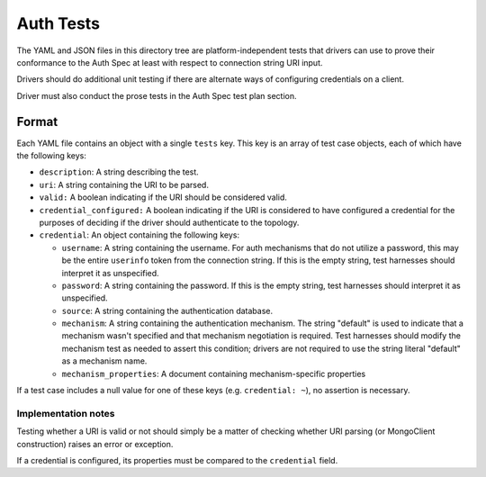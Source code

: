 ==========
Auth Tests
==========

The YAML and JSON files in this directory tree are platform-independent tests
that drivers can use to prove their conformance to the Auth Spec at least with
respect to connection string URI input.

Drivers should do additional unit testing if there are alternate ways of
configuring credentials on a client.

Driver must also conduct the prose tests in the Auth Spec test plan section.

Format
------

Each YAML file contains an object with a single ``tests`` key. This key is an
array of test case objects, each of which have the following keys:

- ``description``: A string describing the test.
- ``uri``: A string containing the URI to be parsed.
- ``valid:`` A boolean indicating if the URI should be considered valid.
- ``credential_configured:`` A boolean indicating if the URI is considered to have
  configured a credential for the purposes of deciding if the driver should
  authenticate to the topology.
- ``credential``: An object containing the following keys:

  - ``username``: A string containing the username. For auth mechanisms
    that do not utilize a password, this may be the entire ``userinfo`` token
    from the connection string.  If this is the empty string,
    test harnesses should interpret it as unspecified.
  - ``password``: A string containing the password.  If this is the empty string,
    test harnesses should interpret it as unspecified.
  - ``source``: A string containing the authentication database.
  - ``mechanism``: A string containing the authentication mechanism.  The string "default"
    is used to indicate that a mechanism wasn't specified and that mechanism negotiation
    is required.  Test harnesses should modify the mechanism test as needed to assert
    this condition; drivers are not required to use the string literal "default" as a
    mechanism name.
  - ``mechanism_properties``: A document containing mechanism-specific properties

If a test case includes a null value for one of these keys (e.g. ``credential:
~``), no assertion is necessary.

Implementation notes
====================

Testing whether a URI is valid or not should simply be a matter of checking
whether URI parsing (or MongoClient construction) raises an error or exception.

If a credential is configured, its properties must be compared to the
``credential`` field.

